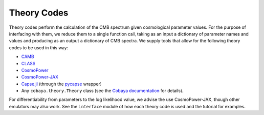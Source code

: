 .. |camb| image:: https://img.shields.io/badge/arXiv-9911177-b31b1b.svg
   :target: https://arxiv.org/abs/astro-ph/9911177

.. |class| image:: https://img.shields.io/badge/arXiv-1104.2933-b31b1b.svg
   :target: https://arxiv.org/abs/1104.2933

.. |cosmopower| image:: https://img.shields.io/badge/arXiv-2106.03846-b31b1b.svg
   :target: https://arxiv.org/abs/2106.03846

.. |cosmopower_jax| image:: https://img.shields.io/badge/arXiv-2305.06347-b31b1b.svg
   :target: https://arxiv.org/abs/2305.06347

.. |capse| image:: https://img.shields.io/badge/arXiv-2307.14339-b31b1b.svg
   :target: https://arxiv.org/abs/2307.14339

Theory Codes
=================================================

Theory codes perform the calculation of the CMB spectrum given cosmological parameter values.
For the purpose of interfacing with them, we reduce them to a single function call, taking as an input a dictionary of parameter names and values and producing as an output a dictionary of CMB spectra.
We supply tools that allow for the following theory codes to be used in this way:

* `CAMB <https://github.com/cmbant/CAMB/tree/master>`_ |camb|
* `CLASS <https://github.com/lesgourg/class_public>`_ |class|
* `CosmoPower <https://github.com/alessiospuriomancini/cosmopower>`_ |cosmopower|
* `CosmoPower-JAX <https://github.com/dpiras/cosmopower-jax>`_ |cosmopower_jax|
* `Capse.jl <https://github.com/CosmologicalEmulators/Capse.jl>`_ (through the `pycapse <https://github.com/CosmologicalEmulators/pycapse>`_ wrapper) |capse|
* Any ``cobaya.theory.Theory`` class (see the `Cobaya documentation <https://cobaya.readthedocs.io/en/latest/index.html>`_ for details).

For differentiability from parameters to the log likelihood value, we advise the use CosmoPower-JAX, though other emulators may also work.
See the ``interface`` module of how each theory code is used and the tutorial for examples.
